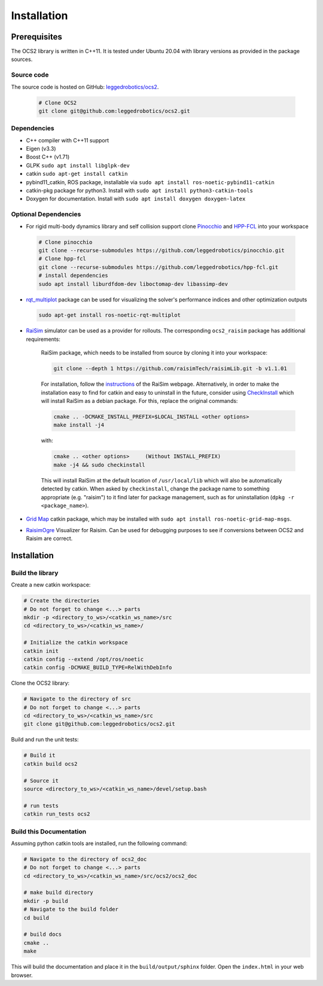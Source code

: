 .. index:: pair: page; Installation
.. _doxid-ocs2_doc_installation:

Installation
============

Prerequisites
~~~~~~~~~~~~~

The OCS2 library is written in C++11. It is tested under Ubuntu 20.04 with library versions as 
provided in the package sources.

Source code
------------
The source code is hosted on GitHub: `leggedrobotics/ocs2 <https://github.com/leggedrobotics/ocs2>`_. 

    .. code-block:: bash
    
        # Clone OCS2
        git clone git@github.com:leggedrobotics/ocs2.git

Dependencies
------------

* C++ compiler with C++11 support
* Eigen (v3.3)
* Boost C++ (v1.71)
* GLPK ``sudo apt install libglpk-dev``
* catkin ``sudo apt-get install catkin``
* pybind11_catkin, ROS package, installable via ``sudo apt install ros-noetic-pybind11-catkin``
* catkin-pkg package for python3. Install with ``sudo apt install python3-catkin-tools``
* Doxygen for documentation. Install with ``sudo apt install doxygen doxygen-latex``


Optional Dependencies
---------------------

* For rigid multi-body dynamics library and self collision support clone `Pinocchio`_ and `HPP-FCL`_ into your workspace

.. _`Pinocchio`: https://github.com/stack-of-tasks/pinocchio
.. _`HPP-FCL`: https://github.com/humanoid-path-planner/hpp-fcl

    .. code-block:: bash
    
        # Clone pinocchio
        git clone --recurse-submodules https://github.com/leggedrobotics/pinocchio.git
        # Clone hpp-fcl
        git clone --recurse-submodules https://github.com/leggedrobotics/hpp-fcl.git
        # install dependencies 
        sudo apt install liburdfdom-dev liboctomap-dev libassimp-dev
        
* `rqt_multiplot`_ package can be used for visualizing the solver's performance indices and other optimization outputs

.. _`rqt_multiplot`: http://wiki.ros.org/rqt_multiplot

    .. code-block:: bash
    
        sudo apt-get install ros-noetic-rqt-multiplot

* `RaiSim <https://github.com/raisimTech/raisimLib>`__ simulator can be used as a provider for rollouts. The corresponding ``ocs2_raisim`` package has additional requirements:
  
    RaiSim package, which needs to be installed from source by cloning it into your workspace:
    
    .. code-block:: bash
    
    	git clone --depth 1 https://github.com/raisimTech/raisimLib.git -b v1.1.01
    
    For installation, follow the `instructions <https://raisim.com/sections/Installation.html>`__ 
    of the RaiSim webpage. Alternatively, in order to make the installation easy to find for 
    catkin and easy to uninstall in the future, consider using 
    `CheckInstall <https://help.ubuntu.com/community/CheckInstall>`__ which will install RaiSim 
    as a debian package. For this, replace the original commands:
    
    .. code-block:: bash
    
    	cmake .. -DCMAKE_INSTALL_PREFIX=$LOCAL_INSTALL <other options>
    	make install -j4
    
    with:
    
    .. code-block:: bash
    
    	cmake .. <other options>     (Without INSTALL_PREFIX)
    	make -j4 && sudo checkinstall
    
    This will install RaiSim at the default location of ``/usr/local/lib`` which will also be automatically detected by catkin. When asked by ``checkinstall``, change the package name to something appropriate (e.g. "raisim") to it find later for package management, such as for uninstallation (``dpkg -r <package_name>``).
  
* `Grid Map <https://github.com/ANYbotics/grid_map>`__ catkin package, which may be installed with ``sudo apt install ros-noetic-grid-map-msgs``.

* `RaisimOgre <https://github.com/leggedrobotics/raisimOgre>`__ Visualizer for Raisim. Can be used for debugging purposes to see if conversions between OCS2 and Raisim are correct.


.. _doxid-ocs2_doc_installation_ocs2_doc_install:

Installation
~~~~~~~~~~~~


Build the library
-----------------

Create a new catkin workspace:

.. code-block:: bash

    # Create the directories
    # Do not forget to change <...> parts
    mkdir -p <directory_to_ws>/<catkin_ws_name>/src
    cd <directory_to_ws>/<catkin_ws_name>/

    # Initialize the catkin workspace
    catkin init
    catkin config --extend /opt/ros/noetic
    catkin config -DCMAKE_BUILD_TYPE=RelWithDebInfo

Clone the OCS2 library:

.. code-block:: bash

    # Navigate to the directory of src
    # Do not forget to change <...> parts
    cd <directory_to_ws>/<catkin_ws_name>/src
    git clone git@github.com:leggedrobotics/ocs2.git

Build and run the unit tests:

.. code-block:: bash 

    # Build it
    catkin build ocs2

    # Source it
    source <directory_to_ws>/<catkin_ws_name>/devel/setup.bash

    # run tests
    catkin run_tests ocs2


Build this Documentation
------------------------

Assuming python catkin tools are installed, run the following command:

.. code-block:: bash

    # Navigate to the directory of ocs2_doc
    # Do not forget to change <...> parts
    cd <directory_to_ws>/<catkin_ws_name>/src/ocs2/ocs2_doc

    # make build directory
    mkdir -p build
    # Navigate to the build folder
    cd build

    # build docs
    cmake ..
    make

This will build the documentation and place it in the ``build/output/sphinx`` folder. 
Open the ``index.html`` in your web browser. 

